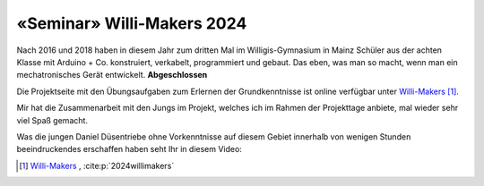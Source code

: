 .. post:: 2024-07-10
    :tags: Arduino, Programming, Kids, Learning, Mechatronics, German
    :language: German

«Seminar» Willi-Makers 2024
###########################

Nach 2016 und 2018 haben in diesem Jahr zum dritten Mal im Willigis-Gymnasium in Mainz Schüler aus der achten Klasse mit Arduino + Co. konstruiert, verkabelt, programmiert und gebaut. Das eben, was man so macht, wenn man ein mechatronisches Gerät entwickelt. **Abgeschlossen**

Die Projektseite mit den Übungsaufgaben zum Erlernen der Grundkenntnisse ist online verfügbar unter `Willi-Makers <https://basejumpa.github.io/willi-makers>`_ [#willi_makers]_.

Mir hat die Zusammenarbeit mit den Jungs im Projekt, welches ich im Rahmen der Projekttage anbiete, mal wieder sehr viel Spaß gemacht.

Was die jungen Daniel Düsentriebe ohne Vorkenntnisse auf diesem Gebiet innerhalb von wenigen Stunden beeindruckendes erschaffen haben seht Ihr in diesem Video:

..  youtube:: Qgba6PwH8NE
    :align: center


.. [#willi_makers] `Willi-Makers`_ ,  :cite:p:`2024willimakers`

